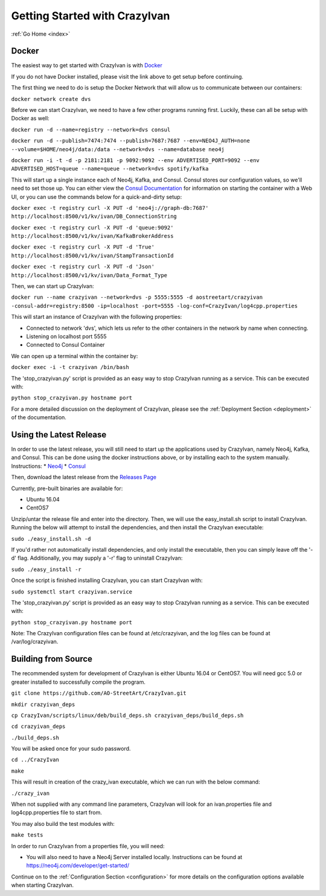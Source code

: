 .. _quickstart:

Getting Started with CrazyIvan
==============================

:ref:`Go Home <index>`

Docker
------

The easiest way to get started with CrazyIvan is with `Docker <https://docs.docker.com/get-started/>`__

If you do not have Docker installed, please visit the link above to get setup before continuing.

The first thing we need to do is setup the Docker Network that will allow us to communicate between our containers:

``docker network create dvs``

Before we can start CrazyIvan, we need to have a few other programs running first.
Luckily, these can all be setup with Docker as well:

``docker run -d --name=registry --network=dvs consul``

``docker run -d --publish=7474:7474 --publish=7687:7687 --env=NEO4J_AUTH=none --volume=$HOME/neo4j/data:/data --network=dvs --name=database neo4j``


``docker run -i -t -d -p 2181:2181 -p 9092:9092 --env ADVERTISED_PORT=9092 --env ADVERTISED_HOST=queue --name=queue --network=dvs spotify/kafka``

This will start up a single instance each of Neo4j, Kafka, and Consul.  Consul stores our configuration values, so we'll need to set those up.
You can either view the `Consul Documentation <https://www.consul.io/intro/getting-started/ui.html>`__ for information on starting the container with a Web UI, or you can use the commands below for a quick-and-dirty setup:

``docker exec -t registry curl -X PUT -d 'neo4j://graph-db:7687' http://localhost:8500/v1/kv/ivan/DB_ConnectionString``

``docker exec -t registry curl -X PUT -d 'queue:9092' http://localhost:8500/v1/kv/ivan/KafkaBrokerAddress``

``docker exec -t registry curl -X PUT -d 'True' http://localhost:8500/v1/kv/ivan/StampTransactionId``

``docker exec -t registry curl -X PUT -d 'Json' http://localhost:8500/v1/kv/ivan/Data_Format_Type``

Then, we can start up CrazyIvan:

``docker run --name crazyivan --network=dvs -p 5555:5555 -d aostreetart/crazyivan -consul-addr=registry:8500 -ip=localhost -port=5555 -log-conf=CrazyIvan/log4cpp.properties``

This will start an instance of CrazyIvan with the following properties:

- Connected to network 'dvs', which lets us refer to the other containers in the network by name when connecting.
- Listening on localhost port 5555
- Connected to Consul Container

We can open up a terminal within the container by:

``docker exec -i -t crazyivan /bin/bash``

The 'stop_crazyivan.py' script is provided as an easy way to stop CrazyIvan running as
a service.  This can be executed with:

``python stop_crazyivan.py hostname port``

For a more detailed discussion on the deployment of CrazyIvan, please see
the :ref:`Deployment Section <deployment>`
of the documentation.

Using the Latest Release
------------------------

In order to use the latest release, you will still need to start up the
applications used by CrazyIvan, namely Neo4j, Kafka, and Consul.  This can be done
using the docker instructions above, or by installing each to the system manually.
Instructions:
* `Neo4j <https://neo4j.com/developer/get-started/>`__
* `Consul <https://www.consul.io/intro/getting-started/install.html>`__

Then, download the latest release from the `Releases Page <https://github.com/AO-StreetArt/CrazyIvan/releases>`__

Currently, pre-built binaries are available for:

* Ubuntu 16.04
* CentOS7

Unzip/untar the release file and enter into the directory.  Then, we will use the
easy_install.sh script to install CrazyIvan.  Running the below will attempt to install
the dependencies, and then install the CrazyIvan executable:

``sudo ./easy_install.sh -d``

If you'd rather not automatically install dependencies, and only install the executable,
then you can simply leave off the '-d' flag.  Additionally, you may supply
a '-r' flag to uninstall CrazyIvan:

``sudo ./easy_install -r``

Once the script is finished installing CrazyIvan, you can start CrazyIvan with:

``sudo systemctl start crazyivan.service``

The 'stop_crazyivan.py' script is provided as an easy way to stop CrazyIvan running as
a service.  This can be executed with:

``python stop_crazyivan.py hostname port``

Note: The CrazyIvan configuration files can be found at /etc/crazyivan, and the log files
can be found at /var/log/crazyivan.

Building from Source
--------------------

The recommended system for development of CrazyIvan is either
Ubuntu 16.04 or CentOS7.  You will need gcc 5.0 or greater installed to
successfully compile the program.

``git clone https://github.com/AO-StreetArt/CrazyIvan.git``

``mkdir crazyivan_deps``

``cp CrazyIvan/scripts/linux/deb/build_deps.sh crazyivan_deps/build_deps.sh``

``cd crazyivan_deps``

``./build_deps.sh``

You will be asked once for your sudo password.

``cd ../CrazyIvan``

``make``

This will result in creation of the crazy_ivan executable, which we can run
with the below command:

``./crazy_ivan``

When not supplied with any command line parameters, CrazyIvan will look for an ivan.properties file and log4cpp.properties file to start from.

You may also build the test modules with:

``make tests``

In order to run CrazyIvan from a properties file, you will need:

-  You will also need to have a Neo4j Server installed locally.  Instructions
   can be found at https://neo4j.com/developer/get-started/

Continue on to the :ref:`Configuration Section <configuration>` for more details
on the configuration options available when starting CrazyIvan.
